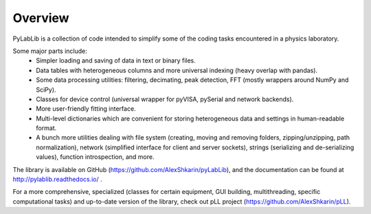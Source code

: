 Overview
=======================

PyLabLib is a collection of code intended to simplify some of the coding tasks encountered in a physics laboratory.

Some major parts include:
    - Simpler loading and saving of data in text or binary files.
    - Data tables with heterogeneous columns and more universal indexing (heavy overlap with pandas).
    - Some data processing utilities: filtering, decimating, peak detection, FFT (mostly wrappers around NumPy and SciPy).
    - Classes for device control (universal wrapper for pyVISA, pySerial and network backends).
    - More user-friendly fitting interface.
    - Multi-level dictionaries which are convenient for storing heterogeneous data and settings in human-readable format.
    - A bunch more utilities dealing with file system (creating, moving and removing folders, zipping/unzipping, path normalization), network (simplified interface for client and server sockets), strings (serializing and de-serializing values), function introspection, and more. 

The library is available on GitHub (https://github.com/AlexShkarin/pyLabLib), and the documentation can be found at http://pylablib.readthedocs.io/ .

For a more comprehensive, specialized (classes for certain equipment, GUI building, multithreading, specific computational tasks) and up-to-date version of the library, check out pLL project (https://github.com/AlexShkarin/pLL).